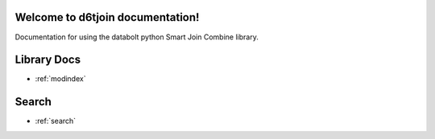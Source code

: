 .. d6tjoin documentation master file, created by
   sphinx-quickstart on Tue Nov 28 11:32:56 2017.
   You can adapt this file completely to your liking, but it should at least
   contain the root `toctree` directive.

Welcome to d6tjoin documentation!
==============================================

Documentation for using the databolt python Smart Join Combine library.

Library Docs
==================

* :ref:`modindex`

Search
==================

* :ref:`search`

